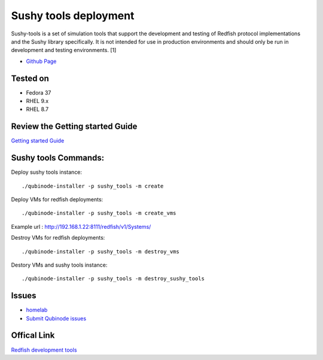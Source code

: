 Sushy tools deployment
================
Sushy-tools is a set of simulation tools that support the development and testing of Redfish protocol implementations and the Sushy library specifically. It is not intended for use in production environments and should only be run in development and testing environments. [1]

* `Github Page <https://github.com/kenmoini/homelab/tree/main/legacy/containers-as-a-service/caas-sushy>`_

Tested on 
-------------------
* Fedora 37
* RHEL 9.x 
* RHEL 8.7

Review the Getting started Guide
------------------------------
`Getting started Guide <https://qubinode-installer.readthedocs.io/en/latest/quick_start.html>`_


Sushy tools Commands:
------------------------------
Deploy sushy tools instance::
    
    ./qubinode-installer -p sushy_tools -m create

.. image::  https://i.imgur.com/tZucgAm.png

Deploy VMs for redfish deployments::

    ./qubinode-installer -p sushy_tools -m create_vms

Example url : http://192.168.1.22:8111/redfish/v1/Systems/

.. image:: https://i.imgur.com/J2mimEa.png

Destroy VMs for redfish deployments::
    
    ./qubinode-installer -p sushy_tools -m destroy_vms

Destory VMs and sushy tools instance::
    
    ./qubinode-installer -p sushy_tools -m destroy_sushy_tools

Issues 
-------
* `homelab <https://github.com/kenmoini/homelab/issues>`_
* `Submit Qubinode issues <https://github.com/Qubinode/qubinode-installer/issues>`_

Offical Link
-------
`Redfish development tools <https://github.com/openstack/sushy-tools>`_ 


